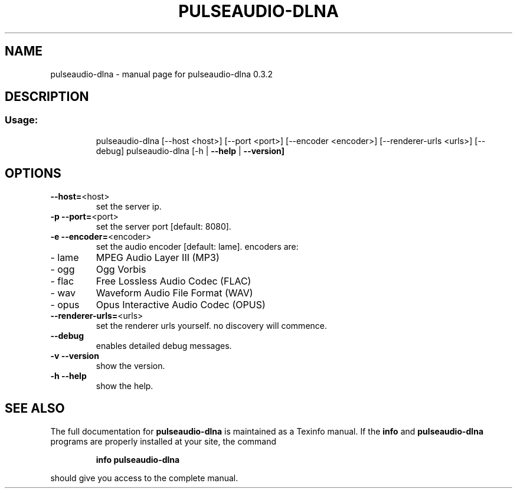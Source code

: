 .\" DO NOT MODIFY THIS FILE!  It was generated by help2man 1.44.1.
.TH PULSEAUDIO-DLNA "1" "March 2015" "pulseaudio-dlna 0.3.2" "User Commands"
.SH NAME
pulseaudio-dlna \- manual page for pulseaudio-dlna 0.3.2
.SH DESCRIPTION
.SS "Usage:"
.IP
pulseaudio\-dlna [\-\-host <host>] [\-\-port <port>] [\-\-encoder <encoder>] [\-\-renderer\-urls <urls>] [\-\-debug]
pulseaudio\-dlna [\-h | \fB\-\-help\fR | \fB\-\-version]\fR
.SH OPTIONS
.TP
\fB\-\-host=\fR<host>
set the server ip.
.TP
\fB\-p\fR \fB\-\-port=\fR<port>
set the server port [default: 8080].
.TP
\fB\-e\fR \fB\-\-encoder=\fR<encoder>
set the audio encoder [default: lame].
encoders are:
.TP
\- lame
MPEG Audio Layer III (MP3)
.TP
\- ogg
Ogg Vorbis
.TP
\- flac
Free Lossless Audio Codec (FLAC)
.TP
\- wav
Waveform Audio File Format (WAV)
.TP
\- opus
Opus Interactive Audio Codec (OPUS)
.TP
\fB\-\-renderer\-urls=\fR<urls>
set the renderer urls yourself. no discovery will commence.
.TP
\fB\-\-debug\fR
enables detailed debug messages.
.TP
\fB\-v\fR \fB\-\-version\fR
show the version.
.TP
\fB\-h\fR \fB\-\-help\fR
show the help.
.SH "SEE ALSO"
The full documentation for
.B pulseaudio-dlna
is maintained as a Texinfo manual.  If the
.B info
and
.B pulseaudio-dlna
programs are properly installed at your site, the command
.IP
.B info pulseaudio-dlna
.PP
should give you access to the complete manual.
